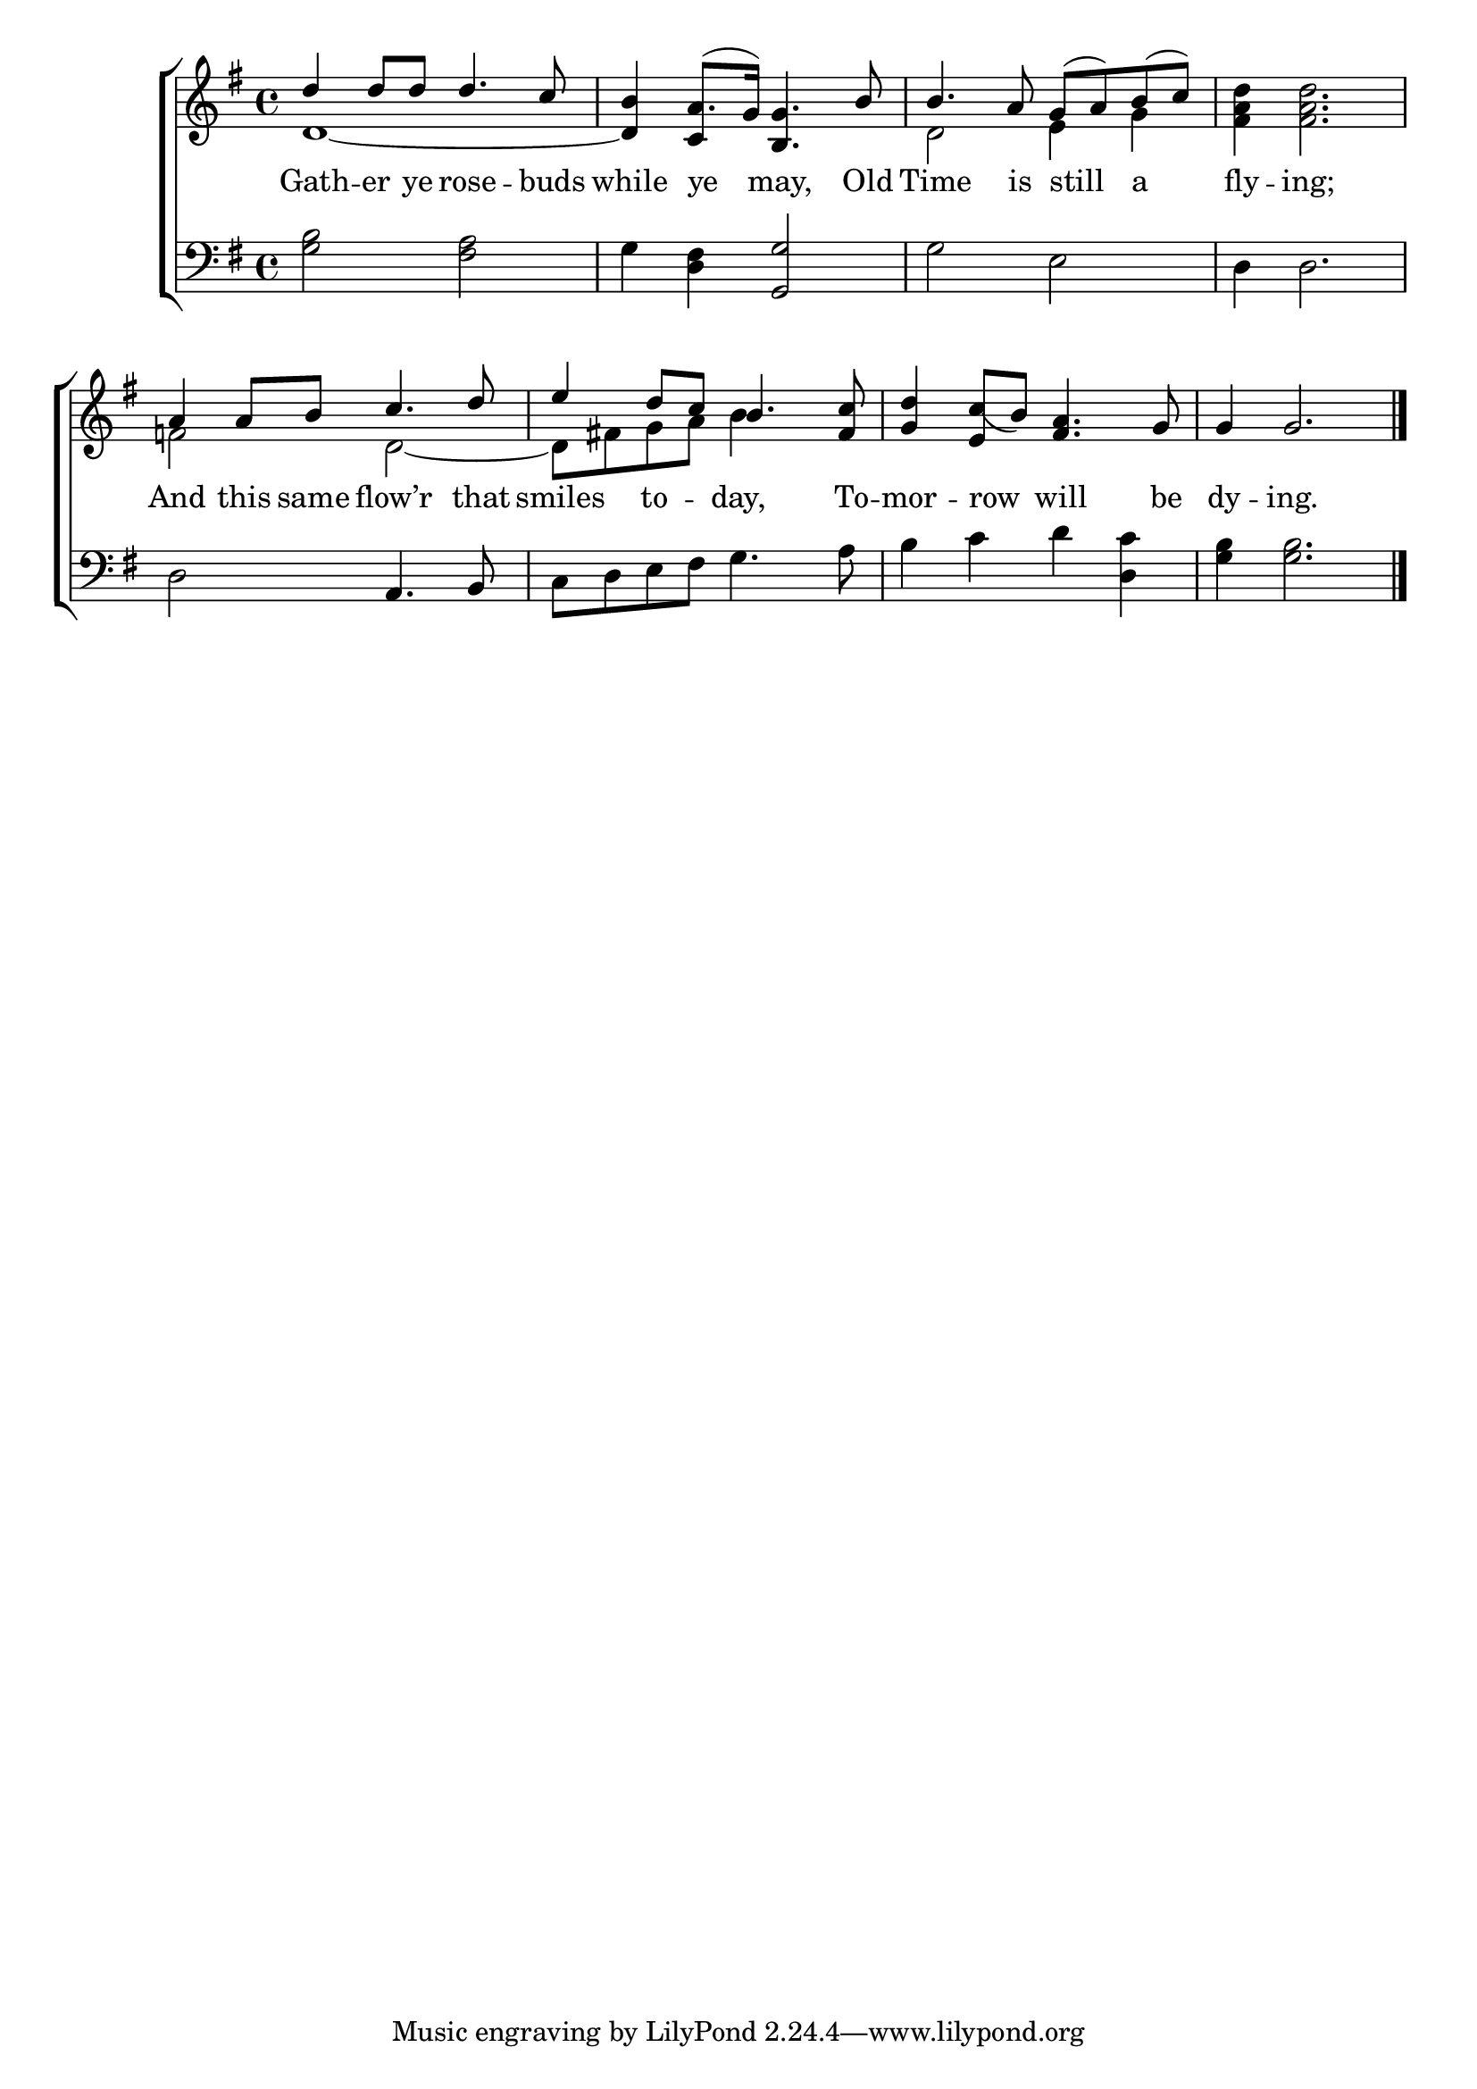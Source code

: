\version "2.22.0"
\language "english"

global = {
  \time 4/4
  \key g \major
}

mBreak = { \break }
lalign = { \once \override  LyricText.self-alignment-X = #LEFT }
dynamicsX =
#(define-music-function (offset)(number?)
  #{
  \once \override DynamicText.X-offset = $offset
  \once \override DynamicLineSpanner.Y-offset = #0
  #})

\header {
                                %	title = \markup {\medium \caps "Title."}
                                %	poet = ""
                                %	composer = ""

  meter = \markup {\italic ""}
                                %	arranger = ""
}
\score {

  \new ChoirStaff {
    <<
      \new Staff = "up"  {
        <<
          \global
          \new 	Voice = "one" 	\fixed c' {
            \voiceOne
            d'4 8 8 4. c'8 | b4 a8.( g16) <b, g>4. b8 | 4. a8 g( a) b( c') | s1 |
            a4 a8 b c'4. d'8 | e'4 d'8 c' b4. <fs c'>8 | <g d'>4 <e c'_(>8 b) <fs a>4. g8 | 4 2. \fine |
          }	% end voice one
          \new Voice  \fixed c' {
            \voiceTwo
            d1~ | \stemUp 4 c4 s2 \stemDown | d2 e4 g | <fs a d'>4 2. |
            f!2 d~ | 8 fs! g a b4 s | s1*2 |
          } % end voice two
        >>
      } % end staff up

      \new Lyrics \lyricmode {	% verse one
        Gath4 -- er8 ye rose4. -- buds8 | while4 \lalign ye4 may,4. Old8 | Time4. is8 \lalign still4 \lalign a | fly4 -- ing;2. |
        And4 this8 same flow’r4. that8 | smiles4 to -- day,4. To8 -- mor4 -- \lalign row will4. be8 | dy4 -- ing.2. |
      }	% end lyrics verse one

      \new   Staff = "down" {
        <<
          \clef bass
          \global
          \new Voice {
                                %\voiceThree
            <g b>2 <fs a> | g4 <d fs> <g, g>2 | g e | d4 2. |
            d2 a,4. b,8 c d e fs g4. a8 | b4 c' d' <d c'> | <g b>4 2. | \fine
          } % end voice three

          \new 	Voice {
            %\voiceFour
          }	% end voice four

        >>
      } % end staff down
    >>
  } % end choir staff

  \layout{
    \context{
      \Score {
        \omit  BarNumber
                                %\override LyricText.self-alignment-X = #LEFT
      }%end score
    }%end context
  }%end layout

  \midi{}

}%end score
